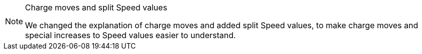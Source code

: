 [NOTE.e40k]
.Charge moves and split Speed values
====
We changed the explanation of charge moves and added split Speed values, to make charge moves and special increases to Speed values easier to understand.
====